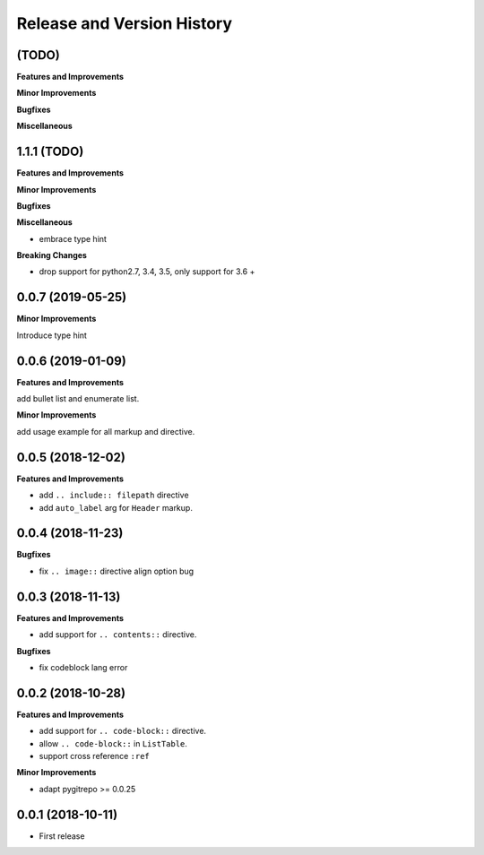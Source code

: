 .. _release-history:

Release and Version History
==============================================================================


(TODO)
~~~~~~~~~~~~~~~~~~~~~~~~~~~~~~~~~~~~~~~~~~~~~~~~~~~~~~~~~~~~~~~~~~~~~~~~~~~~~~
**Features and Improvements**

**Minor Improvements**

**Bugfixes**

**Miscellaneous**


1.1.1 (TODO)
~~~~~~~~~~~~~~~~~~~~~~~~~~~~~~~~~~~~~~~~~~~~~~~~~~~~~~~~~~~~~~~~~~~~~~~~~~~~~~
**Features and Improvements**

**Minor Improvements**

**Bugfixes**

**Miscellaneous**

- embrace type hint

**Breaking Changes**

- drop support for python2.7, 3.4, 3.5, only support for 3.6 +


0.0.7 (2019-05-25)
~~~~~~~~~~~~~~~~~~~~~~~~~~~~~~~~~~~~~~~~~~~~~~~~~~~~~~~~~~~~~~~~~~~~~~~~~~~~~~
**Minor Improvements**

Introduce type hint


0.0.6 (2019-01-09)
~~~~~~~~~~~~~~~~~~~~~~~~~~~~~~~~~~~~~~~~~~~~~~~~~~~~~~~~~~~~~~~~~~~~~~~~~~~~~~
**Features and Improvements**

add bullet list and enumerate list.

**Minor Improvements**

add usage example for all markup and directive.


0.0.5 (2018-12-02)
~~~~~~~~~~~~~~~~~~~~~~~~~~~~~~~~~~~~~~~~~~~~~~~~~~~~~~~~~~~~~~~~~~~~~~~~~~~~~~
**Features and Improvements**

- add ``.. include:: filepath`` directive
- add ``auto_label`` arg for ``Header`` markup.


0.0.4 (2018-11-23)
~~~~~~~~~~~~~~~~~~~~~~~~~~~~~~~~~~~~~~~~~~~~~~~~~~~~~~~~~~~~~~~~~~~~~~~~~~~~~~

**Bugfixes**

- fix ``.. image::`` directive align option bug


0.0.3 (2018-11-13)
~~~~~~~~~~~~~~~~~~~~~~~~~~~~~~~~~~~~~~~~~~~~~~~~~~~~~~~~~~~~~~~~~~~~~~~~~~~~~~
**Features and Improvements**

- add support for ``.. contents::`` directive.

**Bugfixes**

- fix codeblock lang error


0.0.2 (2018-10-28)
~~~~~~~~~~~~~~~~~~~~~~~~~~~~~~~~~~~~~~~~~~~~~~~~~~~~~~~~~~~~~~~~~~~~~~~~~~~~~~
**Features and Improvements**

- add support for ``.. code-block::`` directive.
- allow ``.. code-block::`` in ``ListTable``.
- support cross reference ``:ref``

**Minor Improvements**

- adapt pygitrepo >= 0.0.25


0.0.1 (2018-10-11)
~~~~~~~~~~~~~~~~~~~~~~~~~~~~~~~~~~~~~~~~~~~~~~~~~~~~~~~~~~~~~~~~~~~~~~~~~~~~~~

- First release
